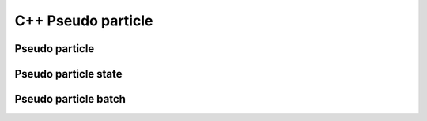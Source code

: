 ===================
C++ Pseudo particle
===================

Pseudo particle
---------------

.. doxygenclass:: PseudoParticle
   :members:
   :undoc-members:

.. doxygenstruct:: PseudoParticleOptions
   :members:
   :undoc-members:

.. doxygenstruct:: PseudoParticleCallbacks
   :members:
   :undoc-members:

Pseudo particle state
---------------------

.. doxygenstruct:: SpaceTimePoint
   :members:
   :undoc-members:

.. doxygenclass:: PseudoParticleState
   :members:
   :undoc-members:

.. doxygentypedef:: trajectory_t

Pseudo particle batch
---------------------

.. doxygenclass:: PseudoParticleBatch
   :members:
   :undoc-members:


